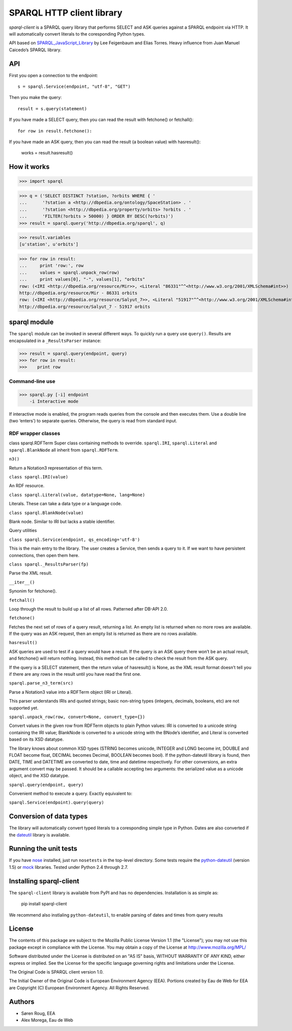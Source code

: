 **************************
SPARQL HTTP client library
**************************
.. image:: https://ci.eionet.europa.eu/buildStatus/icon?job=eea/sparql-client/develop
  :target: https://ci.eionet.europa.eu/job/eea/job/sparql-client/job/develop/display/redirect
  :alt: develop
.. image:: https://ci.eionet.europa.eu/buildStatus/icon?job=eea/sparql-client/master
  :target: https://ci.eionet.europa.eu/job/eea/job/sparql-client/job/master/display/redirect
  :alt: master
.. image:: https://img.shields.io/github/v/release/eea/sparql-client
  :target: https://eggrepo.eea.europa.eu/d/sparql-client/
  :alt: Release
  
`sparql-client` is a SPARQL query library that performs SELECT and ASK queries against a SPARQL endpoint via HTTP.
It will automatically convert literals to the coresponding Python types.

API based on SPARQL_JavaScript_Library_  by Lee Feigenbaum and Elias Torres. Heavy influence from Juan Manuel Caicedo’s SPARQL library.

.. _SPARQL_JavaScript_Library: https://web.archive.org/web/20120518014957/http://www.thefigtrees.net/lee/sw/sparql.js

API
---

First you open a connection to the endpoint::

    s = sparql.Service(endpoint, "utf-8", "GET")

Then you make the query::

    result = s.query(statement)

If you have made a SELECT query, then you can read the result with fetchone() or fetchall()::

    for row in result.fetchone():

If you have made an ASK query, then you can read the result (a boolean value) with hasresult():

    works = result.hasresult()


How it works
------------

>>> import sparql

>>> q = ('SELECT DISTINCT ?station, ?orbits WHERE { '
...      '?station a <http://dbpedia.org/ontology/SpaceStation> . '
...      '?station <http://dbpedia.org/property/orbits> ?orbits . '
...      'FILTER(?orbits > 50000) } ORDER BY DESC(?orbits)')
>>> result = sparql.query('http://dbpedia.org/sparql', q)

>>> result.variables
[u'station', u'orbits']

>>> for row in result:
...     print 'row:', row
...     values = sparql.unpack_row(row)
...     print values[0], "-", values[1], "orbits"
row: (<IRI <http://dbpedia.org/resource/Mir>>, <Literal "86331"^^<http://www.w3.org/2001/XMLSchema#int>>)
http://dbpedia.org/resource/Mir - 86331 orbits
row: (<IRI <http://dbpedia.org/resource/Salyut_7>>, <Literal "51917"^^<http://www.w3.org/2001/XMLSchema#int>>)
http://dbpedia.org/resource/Salyut_7 - 51917 orbits

sparql module
-------------

The ``sparql`` module can be invoked in several different ways. To quickly run a query use ``query()``. Results are encapsulated in a ``_ResultsParser`` instance:

>>> result = sparql.query(endpoint, query)
>>> for row in result:
>>>    print row

Command-line use
================

>>> sparql.py [-i] endpoint
    -i Interactive mode

If interactive mode is enabled, the program reads queries from the console and then executes them. Use a double line (two ‘enters’) to separate queries.
Otherwise, the query is read from standard input.

RDF wrapper classes
===================

class sparql.RDFTerm
Super class containing methods to override. ``sparql.IRI``, ``sparql.Literal`` and ``sparql.BlankNode`` all inherit from ``sparql.RDFTerm``.

``n3()``

Return a Notation3 representation of this term.

``class sparql.IRI(value)``

An RDF resource.

``class sparql.Literal(value, datatype=None, lang=None)``

Literals. These can take a data type or a language code.

``class sparql.BlankNode(value)``

Blank node. Similar to IRI but lacks a stable identifier.

Query utilities

``class sparql.Service(endpoint, qs_encoding='utf-8')``

This is the main entry to the library. The user creates a Service, then sends a query to it. If we want to have persistent connections, then open them here.

``class sparql._ResultsParser(fp)``

Parse the XML result.

``__iter__()``

Synonim for fetchone().

``fetchall()``

Loop through the result to build up a list of all rows. Patterned after DB-API 2.0.

``fetchone()``

Fetches the next set of rows of a query result, returning a list. An empty list is returned when no more rows are available. If the query was an ASK request, then an empty list is returned as there are no rows available.

``hasresult()``

ASK queries are used to test if a query would have a result. If the query is an ASK query there won’t be an actual result, and fetchone() will return nothing. Instead, this method can be called to check the result from the ASK query.

If the query is a SELECT statement, then the return value of hasresult() is None, as the XML result format doesn’t tell you if there are any rows in the result until you have read the first one.

``sparql.parse_n3_term(src)``

Parse a Notation3 value into a RDFTerm object (IRI or Literal).

This parser understands IRIs and quoted strings; basic non-string types (integers, decimals, booleans, etc) are not supported yet.

``sparql.unpack_row(row, convert=None, convert_type={})``

Convert values in the given row from RDFTerm objects to plain Python values: IRI is converted to a unicode string containing the IRI value; BlankNode is converted to a unicode string with the BNode’s identifier, and Literal is converted based on its XSD datatype.

The library knows about common XSD types (STRING becomes unicode, INTEGER and LONG become int, DOUBLE and FLOAT become float, DECIMAL becomes Decimal, BOOLEAN becomes bool). If the python-dateutil library is found, then DATE, TIME and DATETIME are converted to date, time and datetime respectively. For other conversions, an extra argument convert may be passed. It should be a callable accepting two arguments: the serialized value as a unicode object, and the XSD datatype.

``sparql.query(endpoint, query)``

Convenient method to execute a query. Exactly equivalent to:

``sparql.Service(endpoint).query(query)``

Conversion of data types
------------------------

The library will automatically convert typed literals to a coresponding
simple type in Python. Dates are also converted if the dateutil_ library is
available.

.. _dateutil: http://labix.org/python-dateutil


Running the unit tests
----------------------

If you have nose_ installed, just run ``nosetests`` in the top-level directory.
Some tests require the python-dateutil_ (version 1.5) or mock_ libraries.
Tested under Python 2.4 through 2.7.

.. _nose: http://somethingaboutorange.com/mrl/projects/nose/
.. _python-dateutil: http://niemeyer.net/python-dateutil
.. _mock: http://www.voidspace.org.uk/python/mock/

Installing sparql-client
------------------------

The ``sparql-client`` library is available from PyPI and has no dependencies. Installation is as simple as:

    pip install sparql-client

We recommend also instlaling ``python-dateutil``, to enable parsing of dates and times from query results

License
-------
The contents of this package are subject to the Mozilla Public
License Version 1.1 (the "License"); you may not use this package
except in compliance with the License. You may obtain a copy of
the License at http://www.mozilla.org/MPL/

Software distributed under the License is distributed on an "AS
IS" basis, WITHOUT WARRANTY OF ANY KIND, either express or
implied. See the License for the specific language governing
rights and limitations under the License.

The Original Code is SPARQL client version 1.0.

The Initial Owner of the Original Code is European Environment
Agency (EEA). Portions created by Eau de Web for EEA are
Copyright (C) European Environment Agency. All Rights Reserved.


Authors
-------
* Søren Roug, EEA
* Alex Morega, Eau de Web
